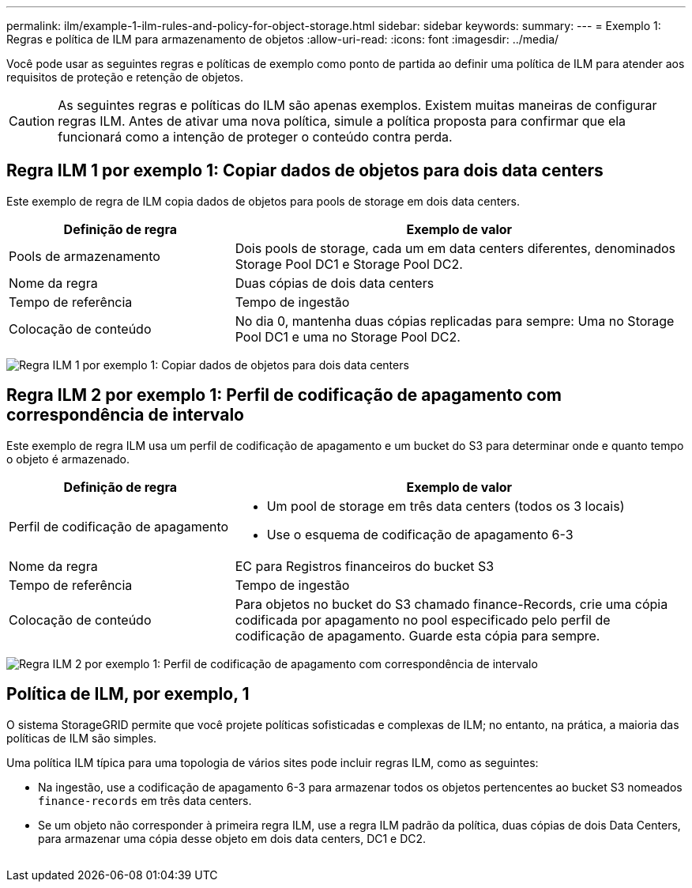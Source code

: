 ---
permalink: ilm/example-1-ilm-rules-and-policy-for-object-storage.html 
sidebar: sidebar 
keywords:  
summary:  
---
= Exemplo 1: Regras e política de ILM para armazenamento de objetos
:allow-uri-read: 
:icons: font
:imagesdir: ../media/


[role="lead"]
Você pode usar as seguintes regras e políticas de exemplo como ponto de partida ao definir uma política de ILM para atender aos requisitos de proteção e retenção de objetos.


CAUTION: As seguintes regras e políticas do ILM são apenas exemplos. Existem muitas maneiras de configurar regras ILM. Antes de ativar uma nova política, simule a política proposta para confirmar que ela funcionará como a intenção de proteger o conteúdo contra perda.



== Regra ILM 1 por exemplo 1: Copiar dados de objetos para dois data centers

Este exemplo de regra de ILM copia dados de objetos para pools de storage em dois data centers.

[cols="1a,2a"]
|===
| Definição de regra | Exemplo de valor 


 a| 
Pools de armazenamento
 a| 
Dois pools de storage, cada um em data centers diferentes, denominados Storage Pool DC1 e Storage Pool DC2.



 a| 
Nome da regra
 a| 
Duas cópias de dois data centers



 a| 
Tempo de referência
 a| 
Tempo de ingestão



 a| 
Colocação de conteúdo
 a| 
No dia 0, mantenha duas cópias replicadas para sempre: Uma no Storage Pool DC1 e uma no Storage Pool DC2.

|===
image:../media/ilm_rule_two_copies_two_data_centers.png["Regra ILM 1 por exemplo 1: Copiar dados de objetos para dois data centers"]



== Regra ILM 2 por exemplo 1: Perfil de codificação de apagamento com correspondência de intervalo

Este exemplo de regra ILM usa um perfil de codificação de apagamento e um bucket do S3 para determinar onde e quanto tempo o objeto é armazenado.

[cols="1a,2a"]
|===
| Definição de regra | Exemplo de valor 


 a| 
Perfil de codificação de apagamento
 a| 
* Um pool de storage em três data centers (todos os 3 locais)
* Use o esquema de codificação de apagamento 6-3




 a| 
Nome da regra
 a| 
EC para Registros financeiros do bucket S3



 a| 
Tempo de referência
 a| 
Tempo de ingestão



 a| 
Colocação de conteúdo
 a| 
Para objetos no bucket do S3 chamado finance-Records, crie uma cópia codificada por apagamento no pool especificado pelo perfil de codificação de apagamento. Guarde esta cópia para sempre.

|===
image:../media/ilm_rule_ec_for_s3_bucket_finance_records.png["Regra ILM 2 por exemplo 1: Perfil de codificação de apagamento com correspondência de intervalo"]



== Política de ILM, por exemplo, 1

O sistema StorageGRID permite que você projete políticas sofisticadas e complexas de ILM; no entanto, na prática, a maioria das políticas de ILM são simples.

Uma política ILM típica para uma topologia de vários sites pode incluir regras ILM, como as seguintes:

* Na ingestão, use a codificação de apagamento 6-3 para armazenar todos os objetos pertencentes ao bucket S3 nomeados `finance-records` em três data centers.
* Se um objeto não corresponder à primeira regra ILM, use a regra ILM padrão da política, duas cópias de dois Data Centers, para armazenar uma cópia desse objeto em dois data centers, DC1 e DC2.
+
image::../media/policy_1_configured_policy.png[Política de ILM, por exemplo, 1]


